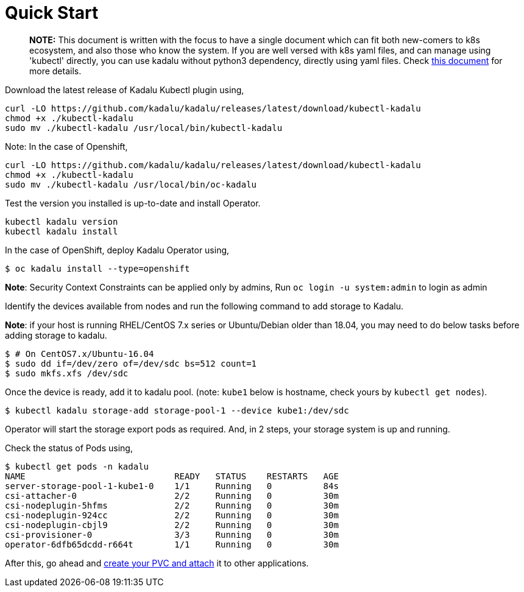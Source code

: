 
= Quick Start

> **NOTE:** This document is written with the focus to have a single document which can fit both new-comers to k8s ecosystem, and also those who know the system. If you are well versed with k8s yaml files, and can manage using 'kubectl' directly, you can use kadalu without python3 dependency, directly using yaml files. Check link:./quick-start-yaml.adoc[this document] for more details.

Download the latest release of Kadalu Kubectl plugin using,

[source,console]
----

curl -LO https://github.com/kadalu/kadalu/releases/latest/download/kubectl-kadalu
chmod +x ./kubectl-kadalu
sudo mv ./kubectl-kadalu /usr/local/bin/kubectl-kadalu
----

Note: In the case of Openshift,

[source,console]
----
curl -LO https://github.com/kadalu/kadalu/releases/latest/download/kubectl-kadalu
chmod +x ./kubectl-kadalu
sudo mv ./kubectl-kadalu /usr/local/bin/oc-kadalu
----


Test the version you installed is up-to-date and install Operator.

[source,console]
----
kubectl kadalu version
kubectl kadalu install
----

In the case of OpenShift, deploy Kadalu Operator using,

[source,console]
----
$ oc kadalu install --type=openshift
----

**Note**: Security Context Constraints can be applied only by admins, Run `oc login -u system:admin` to login as admin

Identify the devices available from nodes and run the following command to add storage to Kadalu.

**Note**: if your host is running RHEL/CentOS 7.x series or Ubuntu/Debian older than 18.04, you may need to do below tasks before adding storage to kadalu.

[source,console]
----
$ # On CentOS7.x/Ubuntu-16.04
$ sudo dd if=/dev/zero of=/dev/sdc bs=512 count=1
$ sudo mkfs.xfs /dev/sdc
----

Once the device is ready, add it to kadalu pool. (note: `kube1` below is hostname, check yours by `kubectl get nodes`).

[source,console]
----
$ kubectl kadalu storage-add storage-pool-1 --device kube1:/dev/sdc
----


Operator will start the storage export pods as required. And, in 2 steps, your storage system is up and running.

Check the status of Pods using,

[source,console]
----
$ kubectl get pods -n kadalu
NAME                             READY   STATUS    RESTARTS   AGE
server-storage-pool-1-kube1-0    1/1     Running   0          84s
csi-attacher-0                   2/2     Running   0          30m
csi-nodeplugin-5hfms             2/2     Running   0          30m
csi-nodeplugin-924cc             2/2     Running   0          30m
csi-nodeplugin-cbjl9             2/2     Running   0          30m
csi-provisioner-0                3/3     Running   0          30m
operator-6dfb65dcdd-r664t        1/1     Running   0          30m
----


After this, go ahead and link:./create-pvc.adoc[create your PVC and attach] it to other applications.
